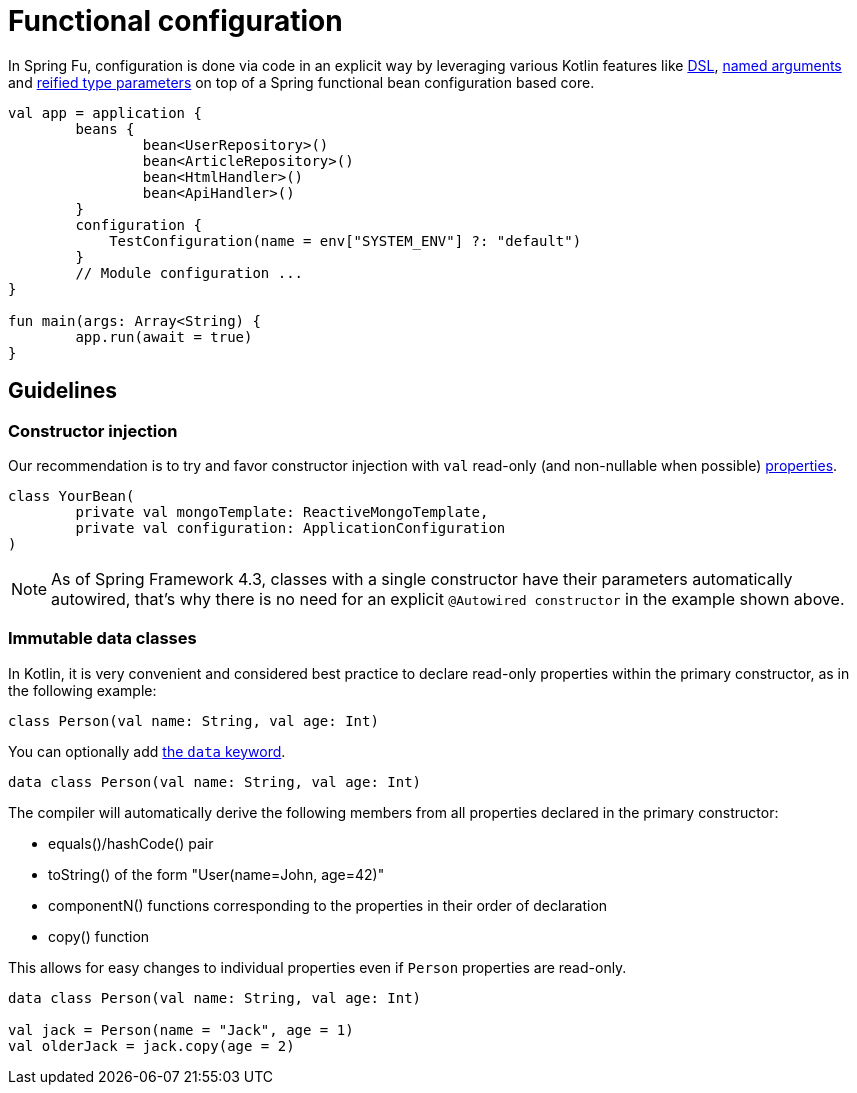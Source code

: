 = Functional configuration

In Spring Fu, configuration is done via code in an explicit way by leveraging various Kotlin features like https://kotlinlang.org/docs/reference/type-safe-builders.html[DSL], https://kotlinlang.org/docs/reference/functions.html#named-arguments[named arguments] and https://kotlinlang.org/docs/reference/inline-functions.html#reified-type-parameters[reified type parameters] on top of a Spring functional bean configuration based core.

```kotlin
val app = application {
	beans {
		bean<UserRepository>()
		bean<ArticleRepository>()
		bean<HtmlHandler>()
		bean<ApiHandler>()
	}
	configuration {
	    TestConfiguration(name = env["SYSTEM_ENV"] ?: "default")
	}
	// Module configuration ...
}

fun main(args: Array<String) {
	app.run(await = true)
}
```

== Guidelines

=== Constructor injection

Our recommendation is to try and favor constructor injection with `val` read-only (and non-nullable when possible) https://kotlinlang.org/docs/reference/properties.html[properties].

[source,kotlin]
----
class YourBean(
	private val mongoTemplate: ReactiveMongoTemplate,
	private val configuration: ApplicationConfiguration
)
----

[NOTE]
====
As of Spring Framework 4.3, classes with a single constructor have their parameters automatically autowired, that's why there is no need for an explicit `@Autowired constructor` in the example shown above.
====

=== Immutable data classes

In Kotlin, it is very convenient and considered best practice to declare read-only properties
within the primary constructor, as in the following example:

[source,kotlin,indent=0]
----
	class Person(val name: String, val age: Int)
----

You can optionally add https://kotlinlang.org/docs/reference/data-classes.html[the `data` keyword].

[source,kotlin,indent=0]
----
	data class Person(val name: String, val age: Int)
----

The compiler will automatically derive the following members from all properties declared
in the primary constructor:

* equals()/hashCode() pair
* toString() of the form "User(name=John, age=42)"
* componentN() functions corresponding to the properties in their order of declaration
* copy() function


This allows for easy changes to individual properties even if `Person` properties are read-only.

[source,kotlin,indent=0]
----
	data class Person(val name: String, val age: Int)

	val jack = Person(name = "Jack", age = 1)
	val olderJack = jack.copy(age = 2)
----
